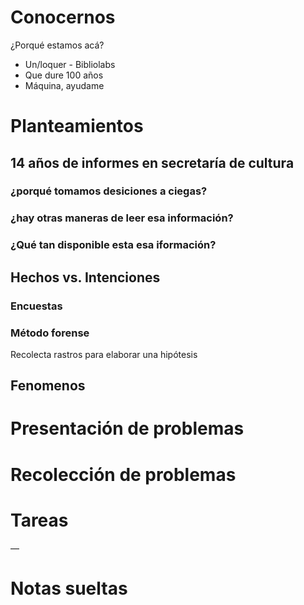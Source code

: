 * Conocernos
¿Porqué estamos acá?
- Un/loquer - Bibliolabs
- Que dure 100 años
- Máquina, ayudame

* Planteamientos
** 14 años de informes en secretaría de cultura 
*** ¿porqué tomamos desiciones a ciegas?
*** ¿hay otras maneras de leer esa información?
*** ¿Qué tan disponible esta esa iformación?
** Hechos vs. Intenciones
*** Encuestas
*** Método forense
Recolecta rastros para elaborar una hipótesis
** Fenomenos

* Presentación de problemas
* Recolección de problemas
* Tareas
---
* Notas sueltas

